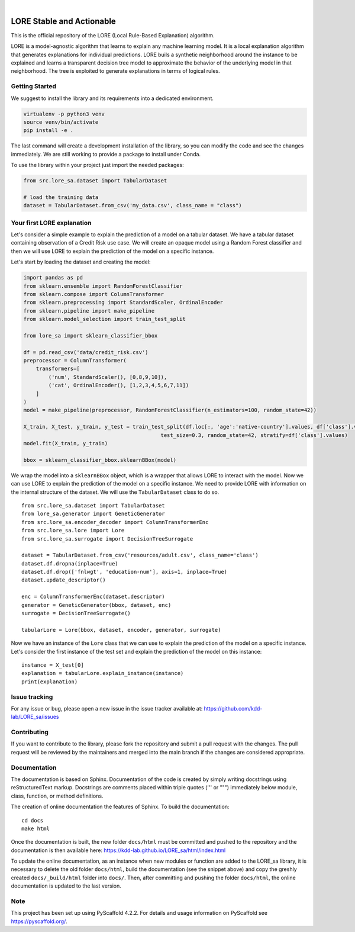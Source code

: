 .. These are examples of badges you might want to add to your README:
   please update the URLs accordingly

    .. image:: https://api.cirrus-ci.com/github/<USER>/LORE_sa.svg?branch=main
        :alt: Built Status
        :target: https://cirrus-ci.com/github/<USER>/LORE_sa
    .. image:: https://readthedocs.org/projects/LORE_sa/badge/?version=latest
        :alt: ReadTheDocs
        :target: https://LORE_sa.readthedocs.io/en/stable/
    .. image:: https://img.shields.io/coveralls/github/<USER>/LORE_sa/main.svg
        :alt: Coveralls
        :target: https://coveralls.io/r/<USER>/LORE_sa
    .. image:: https://img.shields.io/pypi/v/LORE_sa.svg
        :alt: PyPI-Server
        :target: https://pypi.org/project/LORE_sa/
    .. image:: https://img.shields.io/conda/vn/conda-forge/LORE_sa.svg
        :alt: Conda-Forge
        :target: https://anaconda.org/conda-forge/LORE_sa
    .. image:: https://pepy.tech/badge/LORE_sa/month
        :alt: Monthly Downloads
        :target: https://pepy.tech/project/LORE_sa
    .. image:: https://img.shields.io/twitter/url/http/shields.io.svg?style=social&label=Twitter
        :alt: Twitter
        :target: https://twitter.com/LORE_sa

.. image:: https://img.shields.io/badge/-PyScaffold-005CA0?logo=pyscaffold
    :alt: Project generated with PyScaffold
    :target: https://pyscaffold.org/

|

==========================
LORE Stable and Actionable
==========================

This is the official repository of the LORE (Local Rule-Based Explanation) algorithm.

LORE is a model-agnostic algorithm that learns to explain any machine learning model. It is a local explanation algorithm that generates explanations for individual predictions. LORE buils a synthetic neighborhood around the instance to be explained and learns a transparent decision tree model to approximate the behavior of the underlying model in that neighborhood. The tree is exploited to generate explanations in terms of logical rules.


Getting Started
===============
We suggest to install the library and its requirements into a dedicated environment.

.. code-block:: bash

    virtualenv -p python3 venv
    source venv/bin/activate
    pip install -e .


The last command will create a development installation of the library, so you can modify the code and see the changes immediately. We are still working to provide a package to install under Conda.

To use the library within your project just import the needed packages:

.. code-block:: python

   from src.lore_sa.dataset import TabularDataset

   # load the training data
   dataset = TabularDataset.from_csv('my_data.csv', class_name = "class")


Your first LORE explanation
===========================
Let's consider a simple example to explain the prediction of a model on a tabular dataset. We have a tabular dataset
containing observation of a Credit Risk use case. We will create an opaque model using a Random Forest classifier and
then we will use LORE to explain the prediction of the model on a specific instance.

Let's start by loading the dataset and creating the model:

.. code-block:: python

      import pandas as pd
      from sklearn.ensemble import RandomForestClassifier
      from sklearn.compose import ColumnTransformer
      from sklearn.preprocessing import StandardScaler, OrdinalEncoder
      from sklearn.pipeline import make_pipeline
      from sklearn.model_selection import train_test_split

      from lore_sa import sklearn_classifier_bbox

      df = pd.read_csv('data/credit_risk.csv')
      preprocessor = ColumnTransformer(
          transformers=[
              ('num', StandardScaler(), [0,8,9,10]),
              ('cat', OrdinalEncoder(), [1,2,3,4,5,6,7,11])
          ]
      )
      model = make_pipeline(preprocessor, RandomForestClassifier(n_estimators=100, random_state=42))

      X_train, X_test, y_train, y_test = train_test_split(df.loc[:, 'age':'native-country'].values, df['class'].values,
                                                  test_size=0.3, random_state=42, stratify=df['class'].values)
      model.fit(X_train, y_train)

      bbox = sklearn_classifier_bbox.sklearnBBox(model)


We wrap the model into a ``sklearnBBox`` object, which is a wrapper that allows LORE to interact with the model.
Now we can use LORE to explain the prediction of the model on a specific instance.
We need to provide LORE with information on the internal structure of the dataset. We will use the ``TabularDataset``
class to do so. ::

   from src.lore_sa.dataset import TabularDataset
   from lore_sa.generator import GeneticGenerator
   from src.lore_sa.encoder_decoder import ColumnTransformerEnc
   from src.lore_sa.lore import Lore
   from src.lore_sa.surrogate import DecisionTreeSurrogate

   dataset = TabularDataset.from_csv('resources/adult.csv', class_name='class')
   dataset.df.dropna(inplace=True)
   dataset.df.drop(['fnlwgt', 'education-num'], axis=1, inplace=True)
   dataset.update_descriptor()

   enc = ColumnTransformerEnc(dataset.descriptor)
   generator = GeneticGenerator(bbox, dataset, enc)
   surrogate = DecisionTreeSurrogate()

   tabularLore = Lore(bbox, dataset, encoder, generator, surrogate)


Now we have an instance of the ``Lore`` class that we can use to explain the prediction of the model on a specific instance.
Let's consider the first instance of the test set and explain the prediction of the model on this instance::

   instance = X_test[0]
   explanation = tabularLore.explain_instance(instance)
   print(explanation)


Issue tracking
==============

For any issue or bug, please open a new issue in the issue tracker available at: https://github.com/kdd-lab/LORE_sa/issues

Contributing
============

If you want to contribute to the library, please fork the repository and submit a pull request with the changes. The pull request will be reviewed by the maintainers and merged into the main branch if the changes are considered appropriate.


Documentation
=============

The documentation is based on Sphinx. Documentation of the code is created by simply writing docstrings using reStructuredText markup. Docstrings are comments placed within triple quotes (''' or """) immediately below module, class, function, or method definitions.

The creation of online documentation the features of Sphinx.
To build the documentation::

   cd docs
   make html



Once the documentation is built, the new folder ``docs/html`` must be committed and pushed to the repository and the documentation is then available here: https://kdd-lab.github.io/LORE_sa/html/index.html

To update the online documentation, as an instance when new modules or function are added to the LORE_sa library, it is necessary to delete the old folder ``docs/html``, build the documentation (see the snippet above)  and copy the greshly created ``docs/_build/html`` folder into ``docs/``. Then, after committing and pushing the folder ``docs/html``, the online documentation is updated to the last version.




.. _pyscaffold-notes:

Note
====

This project has been set up using PyScaffold 4.2.2. For details and usage
information on PyScaffold see https://pyscaffold.org/.
